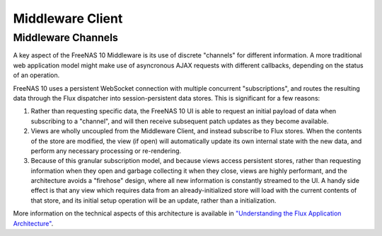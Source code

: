 .. highlight:: javascript
   :linenothreshold: 5

Middleware Client
=================

Middleware Channels
-------------------

A key aspect of the FreeNAS 10 Middleware is its use of discrete
"channels" for different information. A more traditional web application
model might make use of asyncronous AJAX requests with different
callbacks, depending on the status of an operation.

FreeNAS 10 uses a persistent WebSocket connection with multiple
concurrent "subscriptions", and routes the resulting data through the
Flux dispatcher into session-persistent data stores. This is significant
for a few reasons:

1. Rather than requesting specific data, the FreeNAS 10 UI is able to
   request an initial payload of data when subscribing to a "channel",
   and will then receive subsequent patch updates as they become
   available.

2. Views are wholly uncoupled from the Middleware Client, and instead
   subscribe to Flux stores. When the contents of the store are
   modified, the view (if open) will automatically update its own
   internal state with the new data, and perform any necessary
   processing or re-rendering.

3. Because of this granular subscription model, and because views access
   persistent stores, rather than requesting information when they open
   and garbage collecting it when they close, views are highly
   performant, and the architecture avoids a "firehose" design, where
   all new information is constantly streamed to the UI. A handy side
   effect is that any view which requires data from an
   already-initialized store will load with the current contents of that
   store, and its initial setup operation will be an update, rather than
   a initialization.

More information on the technical aspects of this architecture is
available in `"Understanding the Flux Application
Architecture" <flux.md>`__.
